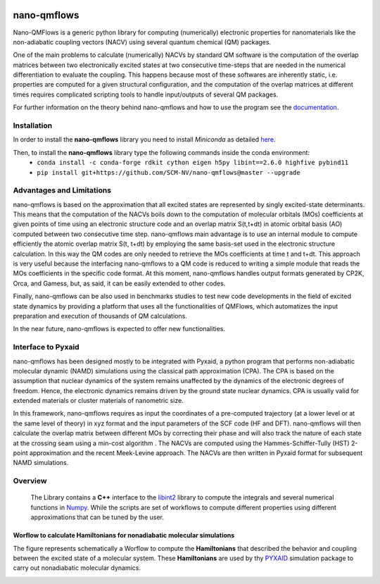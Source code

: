.. image:: https://travis-ci.org/SCM-NV/nano-qmflows.svg?branch=0.1.7
    :target: https://travis-ci.org/SCM-NV/nano-qmflows
.. image:: https://api.codacy.com/project/badge/Grade/2bb0085352354caa9dd2ca655c2a8db3
   :target: https://www.codacy.com/app/tifonzafel/nonAdiabaticCoupling?utm_source=github.com&amp;utm_medium=referral&amp;utm_content=felipeZ/nonAdiabaticCoupling&amp;utm_campaign=Badge_Grade
.. image:: https://readthedocs.org/projects/qmflows-namd/badge/?version=latest
   :target: https://qmflows-namd.readthedocs.io/en/latest/?badge=latest
.. image:: https://zenodo.org/badge/DOI/10.5281/zenodo.3661036.svg
   :target: https://doi.org/10.5281/zenodo.3661036
.. image:: https://github.com/SCM-NV/nano-qmflows/workflows/build%20with%20conda/badge.svg
   :target: https://github.com/SCM-NV/nano-qmflows/actions

====================
nano-qmflows
====================

Nano-QMFlows is a generic python library for computing (numerically) electronic properties for nanomaterials like the non-adiabatic coupling vectors (NACV) using several quantum chemical (QM) packages. 

One of the main problems to calculate (numerically) NACVs by standard QM software is the computation of the overlap matrices between two electronically excited states at two consecutive time-steps that are needed in the numerical differentiation to evaluate the coupling. This happens because most of these softwares are inherently static, i.e. properties are computed for a given structural configuration, and the computation of the overlap matrices at different times requires complicated scripting tools to handle input/outputs of several QM packages. 

For further information on the theory behind nano-qmflows and how to use the program see the documentation_.

Installation
------------

In order to install the **nano-qmflows** library you need to install *Miniconda* as detailed here_.

.. _here: https://docs.conda.io/en/latest/miniconda.html

Then,  to install the **nano-qmflows** library type the following commands inside the conda environment:
  - ``conda install -c conda-forge rdkit cython eigen h5py libint==2.6.0 highfive pybind11``
  - ``pip install git+https://github.com/SCM-NV/nano-qmflows@master --upgrade``


Advantages and Limitations
--------------------------
nano-qmflows is based on the approximation that all excited states are represented by singly excited-state determinants. This means that the computation of the NACVs boils down to the computation of molecular orbitals (MOs) coefficients at given points of time using an electronic structure code and an overlap matrix S(t,t+dt) in atomic orbital basis (AO) computed between two consecutive time step. nano-qmflows main advantage is to use an internal module to compute efficiently the atomic overlap matrix S(t, t+dt) by employing the same basis-set used in the electronic structure calculation. In this way the QM codes are only needed to retrieve the MOs coefficients at time t and t+dt. This approach is very useful because the interfacing nano-qmflows to a QM code is reduced to writing a simple module that reads the MOs coefficients in the specific code format. At this moment, nano-qmflows handles output formats generated by CP2K, Orca, and Gamess, but, as said, it can be easily extended to other codes. 

Finally, nano-qmflows can be also used in benchmarks studies to test new code developments in the field of excited state dynamics by providing a platform that uses all the functionalities of QMFlows, which automatizes the input preparation and execution of thousands of QM calculations.    

In the near future, nano-qmflows is expected to offer new functionalities. 


Interface to Pyxaid
-------------------

nano-qmflows has been designed mostly to be integrated with Pyxaid, a python program that performs non-adiabatic molecular dynamic (NAMD) simulations using the classical path approximation (CPA). The CPA is based on the assumption that nuclear dynamics of the system remains unaffected by the dynamics of the electronic degrees of freedom. Hence, the electronic dynamics remains driven by the ground state nuclear dynamics. CPA is usually valid for extended materials or cluster materials of nanometric size. 

In this framework, nano-qmflows requires as input the coordinates of a pre-computed trajectory (at a lower level or at the same level of theory) in xyz format and the input parameters of the SCF code (HF and DFT). nano-qmflows will then calculate the overlap matrix between different MOs by correcting their phase and will also track the nature of each state at the crossing seam using a min-cost algorithm . The NACVs are computed using the Hammes-Schiffer-Tully (HST) 2-point approximation and the recent Meek-Levine approach. The NACVs are then written in Pyxaid format for subsequent NAMD simulations.     


Overview
--------
 The Library contains a **C++** interface to the libint2_ library to compute the integrals and several numerical functions in Numpy_. While the scripts are set of workflows to compute different properties using different approximations that can be tuned by the user.

.. _libint2: https://github.com/evaleev/libint/wiki
.. _Numpy: http://www.numpy.org

Worflow to calculate Hamiltonians for nonadiabatic molecular simulations
************************************************************************
The figure represents schematically a Worflow to compute the **Hamiltonians** that described the behavior and coupling between the excited state of a molecular system. These **Hamiltonians** are used by thy PYXAID_ simulation package to carry out nonadiabatic molecular dynamics.

.. image:: docs/_images/nac_worflow.png

.. _PYXAID: https://www.acsu.buffalo.edu/~alexeyak/pyxaid/overview.html
.. _documentation: https://nano-qmflows.readthedocs.io/en/latest/
